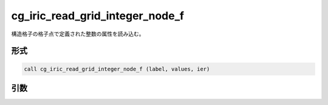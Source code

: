 cg_iric_read_grid_integer_node_f
================================

構造格子の格子点で定義された整数の属性を読み込む。

形式
----
.. code-block:: fortran

   call cg_iric_read_grid_integer_node_f (label, values, ier)

引数
----

.. csv-table:: cg_iric_read_grid_integer_node_f の引数
   :file: cg_iric_read_grid_integer_node_f_args.csv
   :header-rows: 1

